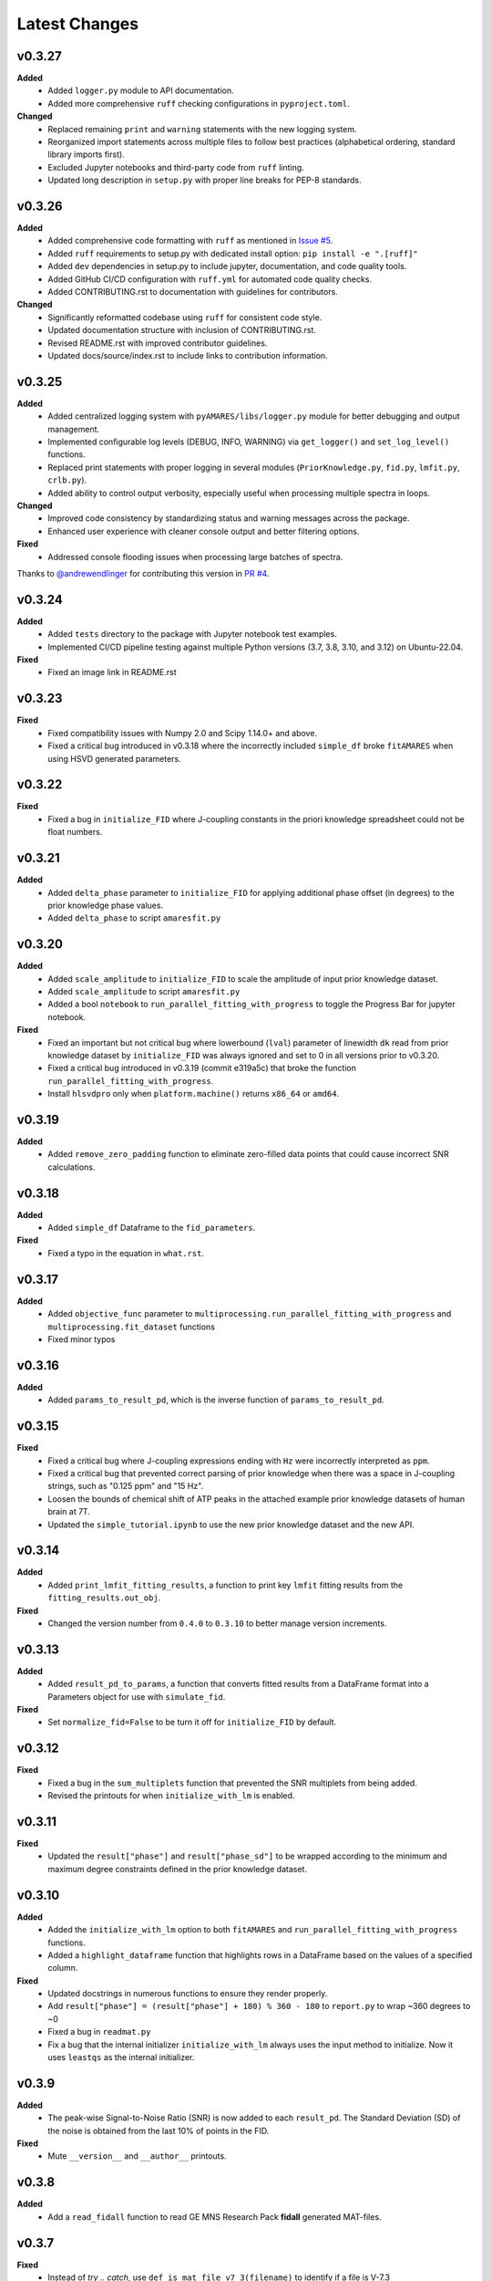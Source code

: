 Latest Changes
--------------

v0.3.27
~~~~~~~~~~

**Added**
  - Added ``logger.py`` module to API documentation.
  - Added more comprehensive ``ruff`` checking configurations in ``pyproject.toml``.

**Changed**
  - Replaced remaining ``print`` and ``warning`` statements with the new logging system.
  - Reorganized import statements across multiple files to follow best practices (alphabetical ordering, standard library imports first).
  - Excluded Jupyter notebooks and third-party code from ``ruff`` linting. 
  - Updated long description in ``setup.py`` with proper line breaks for PEP-8 standards.

v0.3.26
~~~~~~~~~~

**Added**
  - Added comprehensive code formatting with ``ruff`` as mentioned in `Issue #5`_.
  - Added ``ruff`` requirements to setup.py with dedicated install option: ``pip install -e ".[ruff]"``
  - Added ``dev`` dependencies in setup.py to include jupyter, documentation, and code quality tools.
  - Added GitHub CI/CD configuration with ``ruff.yml`` for automated code quality checks.
  - Added CONTRIBUTING.rst to documentation with guidelines for contributors.

**Changed**
  - Significantly reformatted codebase using ``ruff`` for consistent code style.
  - Updated documentation structure with inclusion of CONTRIBUTING.rst.
  - Revised README.rst with improved contributor guidelines.
  - Updated docs/source/index.rst to include links to contribution information.

.. _Issue #5: https://github.com/HawkMRS/pyAMARES/issues/5

v0.3.25
~~~~~~~

**Added**
  - Added centralized logging system with ``pyAMARES/libs/logger.py`` module for better debugging and output management.
  - Implemented configurable log levels (DEBUG, INFO, WARNING) via ``get_logger()`` and ``set_log_level()`` functions.
  - Replaced print statements with proper logging in several modules (``PriorKnowledge.py``, ``fid.py``, ``lmfit.py``, ``crlb.py``).
  - Added ability to control output verbosity, especially useful when processing multiple spectra in loops.

**Changed**
  - Improved code consistency by standardizing status and warning messages across the package.
  - Enhanced user experience with cleaner console output and better filtering options.

**Fixed**
  - Addressed console flooding issues when processing large batches of spectra.

Thanks to `@andrewendlinger`_ for contributing this version in `PR #4`_.

.. _PR #4: https://github.com/HawkMRS/pyAMARES/pull/4
.. _@andrewendlinger: https://github.com/andrewendlinger

v0.3.24
~~~~~~~

**Added**
  - Added ``tests`` directory to the package with Jupyter notebook test examples. 
  - Implemented CI/CD pipeline testing against multiple Python versions (3.7, 3.8, 3.10, and 3.12) on Ubuntu-22.04.

**Fixed**
  - Fixed an image link in README.rst

v0.3.23
~~~~~~~

**Fixed**
  - Fixed compatibility issues with Numpy 2.0 and Scipy 1.14.0+ and above.
  - Fixed a critical bug introduced in v0.3.18 where the incorrectly included ``simple_df`` broke ``fitAMARES`` when using HSVD generated parameters.

v0.3.22
~~~~~~~

**Fixed**
  - Fixed a bug in ``initialize_FID`` where J-coupling constants in the priori knowledge spreadsheet could not be float numbers.

v0.3.21
~~~~~~~

**Added**
  - Added ``delta_phase`` parameter to ``initialize_FID`` for applying additional phase offset (in degrees) to the prior knowledge phase values.
  - Added ``delta_phase`` to script ``amaresfit.py``

v0.3.20
~~~~~~~

**Added**
  - Added ``scale_amplitude`` to ``initialize_FID`` to scale the amplitude of input prior knowledge dataset.
  - Added ``scale_amplitude`` to script ``amaresfit.py``
  - Added a bool ``notebook`` to ``run_parallel_fitting_with_progress`` to toggle the Progress Bar for jupyter notebook.

**Fixed**
  - Fixed an important but not critical bug where lowerbound (``lval``) parameter of linewidth ``dk`` read from prior knowledge dataset by ``initialize_FID`` was always ignored and set to 0 in all versions prior to v0.3.20.
  - Fixed a critical bug introduced in v0.3.19 (commit e319a5c) that broke the function ``run_parallel_fitting_with_progress``.
  - Install ``hlsvdpro`` only when ``platform.machine()`` returns ``x86_64`` or ``amd64``.

v0.3.19
~~~~~~~

**Added**
  - Added ``remove_zero_padding`` function to eliminate zero-filled data points that could cause incorrect SNR calculations.

v0.3.18
~~~~~~~

**Added**
  - Added ``simple_df`` Dataframe to the ``fid_parameters``. 

**Fixed**
  - Fixed a typo in the equation in ``what.rst``.
  

v0.3.17
~~~~~~~

**Added**
  - Added ``objective_func`` parameter to ``multiprocessing.run_parallel_fitting_with_progress`` and ``multiprocessing.fit_dataset`` functions
  - Fixed minor typos

v0.3.16
~~~~~~~

**Added**
  - Added ``params_to_result_pd``, which is the inverse function of ``params_to_result_pd``. 

v0.3.15
~~~~~~~

**Fixed**
  - Fixed a critical bug where J-coupling expressions ending with ``Hz`` were incorrectly interpreted as ``ppm``.
  - Fixed a critical bug that prevented correct parsing of prior knowledge when there was a space in J-coupling strings, such as "0.125 ppm" and "15 Hz".
  - Loosen the bounds of chemical shift of ATP peaks in the attached example prior knowledge datasets of human brain at 7T.
  - Updated the ``simple_tutorial.ipynb`` to use the new prior knowledge dataset and the new API.


v0.3.14
~~~~~~~

**Added**
  - Added ``print_lmfit_fitting_results``, a function to print key ``lmfit`` fitting results from the ``fitting_results.out_obj``.

**Fixed**
  - Changed the version number from ``0.4.0`` to ``0.3.10`` to better manage version increments.

v0.3.13
~~~~~~~

**Added**
  - Added ``result_pd_to_params``, a function that converts fitted results from a DataFrame format into a Parameters object for use with ``simulate_fid``.

**Fixed**
  - Set ``normalize_fid=False`` to be turn it off for ``initialize_FID`` by default.

v0.3.12
~~~~~~~

**Fixed**
  - Fixed a bug in the ``sum_multiplets`` function that prevented the SNR multiplets from being added.
  - Revised the printouts for when ``initialize_with_lm`` is enabled.

v0.3.11
~~~~~~~

**Fixed**
  - Updated the ``result["phase"]`` and ``result["phase_sd"]`` to be wrapped according to the minimum and maximum degree constraints defined in the prior knowledge dataset.

v0.3.10
~~~~~~~

**Added**
  - Added the ``initialize_with_lm`` option to both ``fitAMARES`` and ``run_parallel_fitting_with_progress`` functions.
  - Added a ``highlight_dataframe`` function that highlights rows in a DataFrame based on the values of a specified column.

**Fixed**
  - Updated docstrings in numerous functions to ensure they render properly.
  - Add ``result["phase"] = (result["phase"] + 180) % 360 - 180`` to ``report.py`` to wrap ~360 degrees to ~0
  - Fixed a bug in ``readmat.py``
  - Fix a bug that the internal initializer ``initialize_with_lm`` always uses the input method to initialize. Now it uses ``leastqs`` as the internal initializer.

v0.3.9
~~~~~~

**Added**
  - The peak-wise Signal-to-Noise Ratio (SNR) is now added to each ``result_pd``. The Standard Deviation (SD) of the noise is obtained from the last 10% of points in the FID.

**Fixed**
  - Mute ``__version__`` and ``__author__`` printouts. 

v0.3.8 
~~~~~~

**Added** 
  - Add a ``read_fidall`` function to read GE MNS Research Pack **fidall** generated MAT-files. 

v0.3.7
~~~~~~

**Fixed** 
  - Instead of `try .. catch`, use ``def is_mat_file_v7_3(filename)`` to identify if a file is V-7.3 

v0.3.6
~~~~~~

**Added**
  - The ``readmrs`` function now supports any MAT-files containing either an ``fid`` or ``data`` variable. This enhancement makes it compatible with GE fidall reconstructed MAT-files as well as Matlab formats written by jMRUI.

v0.3.5
~~~~~~

**Fixed**
  - Fixed a bug where, if the ppm needs to be flipped while the carrier frequency is not 0 ppm, the resulting spectrum looks wrong with a ``fftshift()``.

v0.3.4
~~~~~~

**Added**
  - An argument ``noise_var`` to ``initialize_FID`` that allows users to select CRLB estimation methods based on user-defined noise variance. By default, it employs the noise variance estimation method used by OXSA, which estimates noise from the residual. Alternatively, users can opt for jMRUI's default method, which estimates noise from the end of the FID.

v0.3.3
~~~~~~

**Added**
  - Fixed the ``carrier`` placeholder. If ``carrier`` is not 0 ppm, shift the center frequency accordingly. 

v0.3.2
~~~~~~

**Added**
  - Updated the ``generateparameter`` to allow a single number in the bounds region to fix a parameter. This update resolves issues with parameter bounds specification.

v0.3.1
~~~~~~

**Added**
  - Introduced a ``read_nifti`` placeholder to facilitate future support for the NIFTI file format.


**This document describes all notable changes to pyAMARES.**

